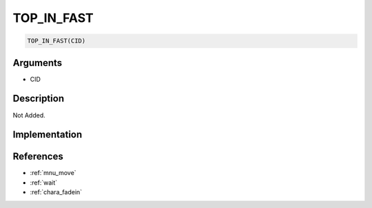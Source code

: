 TOP_IN_FAST
========================

.. code-block:: text

	TOP_IN_FAST(CID)


Arguments
------------

* CID

Description
-------------

Not Added.

Implementation
-------------


References
-------------
* :ref:`mnu_move`
* :ref:`wait`
* :ref:`chara_fadein`
